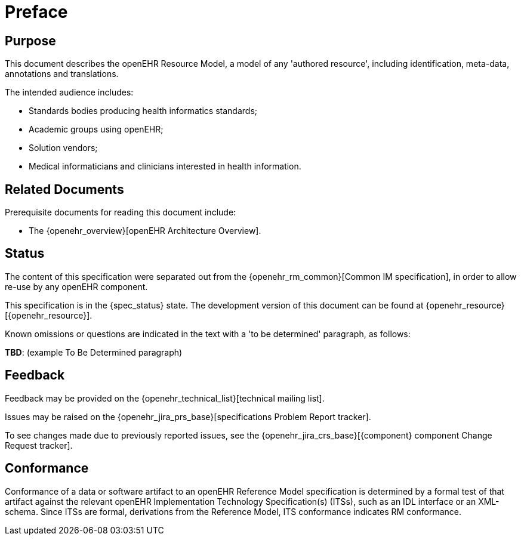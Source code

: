 = Preface

== Purpose

This document describes the openEHR Resource Model, a model of any 'authored resource', including identification, meta-data, annotations and translations.

The intended audience includes:

* Standards bodies producing health informatics standards;
* Academic groups using openEHR;
* Solution vendors;
* Medical informaticians and clinicians interested in health information.

== Related Documents

Prerequisite documents for reading this document include:

* The {openehr_overview}[openEHR Architecture Overview].

== Status

The content of this specification were separated out from the {openehr_rm_common}[Common IM specification], in order to allow re-use by any openEHR component.

This specification is in the {spec_status} state. The development version of this document can be found at {openehr_resource}[{openehr_resource}].

Known omissions or questions are indicated in the text with a 'to be determined' paragraph, as follows:
[.tbd]
*TBD*: (example To Be Determined paragraph)

== Feedback

Feedback may be provided on the {openehr_technical_list}[technical mailing list].

Issues may be raised on the {openehr_jira_prs_base}[specifications Problem Report tracker].

To see changes made due to previously reported issues, see the {openehr_jira_crs_base}[{component} component Change Request tracker].

== Conformance

Conformance of a data or software artifact to an openEHR Reference Model specification is determined by a formal test of that artifact against the relevant openEHR Implementation Technology Specification(s) (ITSs), such as an IDL interface or an XML-schema. Since ITSs are formal, derivations from the Reference Model, ITS conformance indicates RM conformance.

